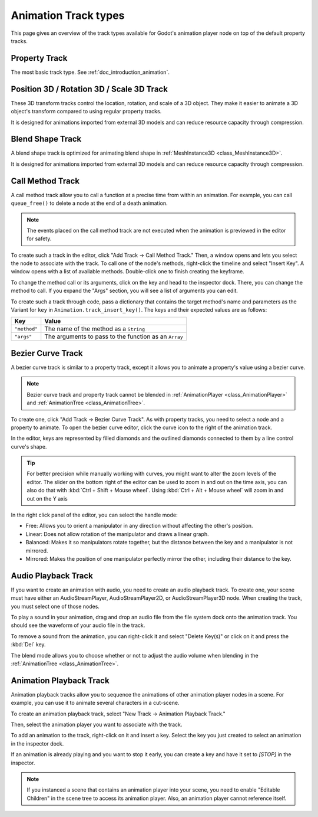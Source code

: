 .. _doc_animation_track_types:

Animation Track types
=====================

This page gives an overview of the track types available for Godot's animation
player node on top of the default property tracks.

.. seealso::

   We assume you already read :ref:`doc_introduction_animation`, which covers
   the basics, including property tracks.

.. image:: img/track_types.webp

Property Track
--------------

The most basic track type. See :ref:`doc_introduction_animation`.

Position 3D / Rotation 3D / Scale 3D Track
------------------------------------------

These 3D transform tracks control the location, rotation, and scale of a 3D object.
They make it easier to animate a 3D object's transform compared to using regular
property tracks.

It is designed for animations imported from external 3D models and can reduce resource capacity through compression.

Blend Shape Track
-----------------

A blend shape track is optimized for animating blend shape in :ref:`MeshInstance3D <class_MeshInstance3D>`.

It is designed for animations imported from external 3D models and can reduce resource capacity through compression.

Call Method Track
------------------

A call method track allow you to call a function at a precise time from within an
animation. For example, you can call ``queue_free()`` to delete a node at the
end of a death animation.

.. note:: The events placed on the call method track are not executed when the animation is previewed in the editor for safety.

To create such a track in the editor, click "Add Track -> Call Method Track." Then, a window
opens and lets you select the node to associate with the track. To call one of
the node's methods, right-click the timeline and select "Insert Key". A window
opens with a list of available methods. Double-click one to finish creating the
keyframe.

.. image:: img/node_methods.webp

To change the method call or its arguments, click on the key and head to the
inspector dock. There, you can change the method to call. If you expand the
"Args" section, you will see a list of arguments you can edit.

.. image:: img/node_method_args.webp

To create such a track through code, pass a dictionary that contains the target method's name
and parameters as the Variant for ``key`` in ``Animation.track_insert_key()``. The keys and
their expected values are as follows:

+---------------------------------------+-----------------------------------------------------------------------------+
| **Key**                               | **Value**                                                                   |
+=======================================+=============================================================================+
| ``"method"``                          | The name of the method as a ``String``                                      |
+---------------------------------------+-----------------------------------------------------------------------------+
| ``"args"``                            | The arguments to pass to the function as an ``Array``                       |
+---------------------------------------+-----------------------------------------------------------------------------+

.. tabs::
 .. code-tab:: gdscript GDScript

    # Create a call method track.
    func create_method_animation_track():
        # Get or create the animation the target method will be called from.
        var animation = $AnimationPlayer.get_animation("idle")
        # Get or create the target method's animation track.
        var track_index = animation.add_track(Animation.TYPE_METHOD)
        # Make the arguments for the target method jump().
        var jump_velocity = -400.0
        var multiplier = randf_range(.8, 1.2)
        # Get or create a dictionary with the target method's name and arguments.
        var method_dictionary = {
            "method": "jump",
            "args": [jump_velocity, multiplier],
        }

        # Set scene-tree path to node with target method.
        animation.track_set_path(track_index, ".")
        # Add the dictionary as the animation method track's key.
        animation.track_insert_key(track_index, 0.6, method_dictionary, 0)


    # The target method that will be called from the animation.
    func jump(jump_velocity, multiplier):
        velocity.y = jump_velocity * multiplier

 .. code-tab:: csharp

    // Create a call method track.
    public void CreateAnimationTrack()
    {
        // Get reference to the AnimationPlayer.
        var animationPlayer = GetNode<AnimationPlayer>("AnimationPlayer");
        // Get or create the animation the target method will be called from.
        var animation = animationPlayer.GetAnimation("idle");
        // Get or create the target method's animation track.
        var trackIndex = animation.AddTrack(Animation.TrackType.Method);
        // Make the arguments for the target method Jump().
        var jumpVelocity = -400.0;
        var multiplier = GD.RandRange(.8, 1.2);
        // Get or create a dictionary with the target method's name and arguments.
        var methodDictionary = new Godot.Collections.Dictionary
        {
            { "method", MethodName.Jump },
            { "args", new Godot.Collections.Array { jumpVelocity, multiplier } }
        };

        // Set scene-tree path to node with target method.
        animation.TrackSetPath(trackIndex, ".");
        // Add the dictionary as the animation method track's key.
        animation.TrackInsertKey(trackIndex, 0.6, methodDictionary, 0);
    }


    // The target method that will be called from the animation.
    private void Jump(float jumpVelocity, float multiplier)
    {
        Velocity = new Vector2(Velocity.X, jumpVelocity * multiplier);
    }

Bezier Curve Track
------------------

A bezier curve track is similar to a property track, except it allows you to
animate a property's value using a bezier curve.

.. note:: Bezier curve track and property track cannot be blended in :ref:`AnimationPlayer <class_AnimationPlayer>` and :ref:`AnimationTree <class_AnimationTree>`.

To create one, click "Add Track -> Bezier Curve Track". As with property tracks,
you need to select a node and a property to animate. To open the bezier curve
editor, click the curve icon to the right of the animation track.

.. image:: img/bezier_curve_icon.webp

In the editor, keys are represented by filled diamonds and the outlined
diamonds connected to them by a line control curve's shape.

.. tip::

    For better precision while manually working with curves, you might want to alter
    the zoom levels of the editor. The slider on the bottom right of the editor can be used to
    zoom in and out on the time axis, you can also do that with :kbd:`Ctrl + Shift + Mouse wheel`.
    Using :kbd:`Ctrl + Alt + Mouse wheel` will zoom in and out on the Y axis

.. image:: img/bezier_curves.webp

In the right click panel of the editor, you can select the handle mode:

- Free: Allows you to orient a manipulator in any direction without affecting the
  other's position.
- Linear: Does not allow rotation of the manipulator and draws a linear graph.
- Balanced: Makes it so manipulators rotate together, but the distance between
  the key and a manipulator is not mirrored.
- Mirrored: Makes the position of one manipulator perfectly mirror the other,
  including their distance to the key.

.. image:: img/manipulator_modes.webp

Audio Playback Track
--------------------

If you want to create an animation with audio, you need to create an audio
playback track. To create one, your scene must have either an AudioStreamPlayer,
AudioStreamPlayer2D, or AudioStreamPlayer3D node. When creating the track, you
must select one of those nodes.

To play a sound in your animation, drag and drop an audio file from the file
system dock onto the animation track. You should see the waveform of your audio
file in the track.

.. image:: img/audio_track.webp

To remove a sound from the animation, you can right-click it and select "Delete
Key(s)" or click on it and press the :kbd:`Del` key.

The blend mode allows you to choose whether or not to adjust the audio volume when blending in the :ref:`AnimationTree <class_AnimationTree>`.

.. image:: img/blend_mode.webp

Animation Playback Track
------------------------

Animation playback tracks allow you to sequence the animations of other
animation player nodes in a scene. For example, you can use it to animate
several characters in a cut-scene.

To create an animation playback track, select "New Track -> Animation Playback
Track."

Then, select the animation player you want to associate with the track.

To add an animation to the track, right-click on it and insert a key. Select the
key you just created to select an animation in the inspector dock.

.. image:: img/animation_player_animation.webp

If an animation is already playing and you want to stop it early, you can create
a key and have it set to `[STOP]` in the inspector.

.. note:: If you instanced a scene that contains an animation player into your
          scene, you need to enable "Editable Children" in the scene tree to
          access its animation player. Also, an animation player cannot
          reference itself.
